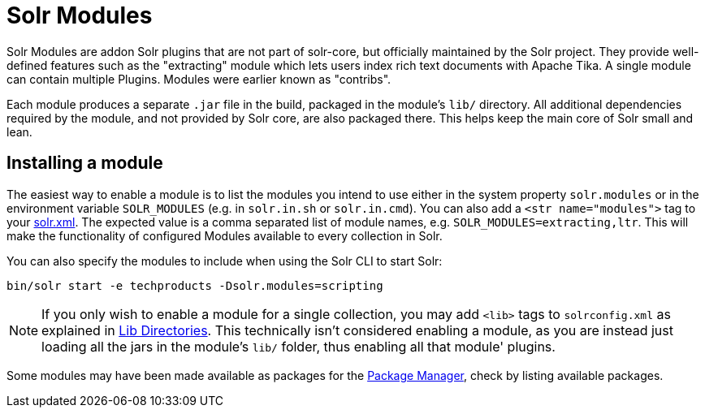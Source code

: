 = Solr Modules

// Licensed to the Apache Software Foundation (ASF) under one
// or more contributor license agreements.  See the NOTICE file
// distributed with this work for additional information
// regarding copyright ownership.  The ASF licenses this file
// to you under the Apache License, Version 2.0 (the
// "License"); you may not use this file except in compliance
// with the License.  You may obtain a copy of the License at
//
//   http://www.apache.org/licenses/LICENSE-2.0
//
// Unless required by applicable law or agreed to in writing,
// software distributed under the License is distributed on an
// "AS IS" BASIS, WITHOUT WARRANTIES OR CONDITIONS OF ANY
// KIND, either express or implied.  See the License for the
// specific language governing permissions and limitations
// under the License.

Solr Modules are addon Solr plugins that are not part of solr-core, but officially maintained
by the Solr project. They provide well-defined features such as the "extracting" module which lets
users index rich text documents with Apache Tika. A single module can contain multiple Plugins.
Modules were earlier known as "contribs".

Each module produces a separate `.jar` file in the build, packaged in the module's `lib/` directory.
All additional dependencies required by the module, and not provided by Solr core, are also packaged there.
This helps keep the main core of Solr small and lean.

== Installing a module

The easiest way to enable a module is to list the modules you intend to use either in the
system property `solr.modules` or in the environment variable `SOLR_MODULES` (e.g. in `solr.in.sh`
or `solr.in.cmd`). You can also add a `<str name="modules">` tag to your
xref:configuration-guide:configuring-solr-xml.adoc[solr.xml]. The expected value is a comma separated list
of module names, e.g. `SOLR_MODULES=extracting,ltr`. This will make the functionality of configured Modules
available to every collection in Solr.

You can also specify the modules to include when using the Solr CLI to start Solr:

[source,bash]
----
bin/solr start -e techproducts -Dsolr.modules=scripting
----

NOTE: If you only wish to enable a module for a single collection, you may add `<lib>` tags to `solrconfig.xml`
as explained in xref:configuration-guide:libs.adoc[Lib Directories].   This technically isn't considered enabling
a module, as you are instead just loading all the jars in the module's `lib/` folder, thus enabling all that module' plugins.

Some modules may have been made available as packages for the xref:configuration-guide:package-manager.adoc[Package Manager],
check by listing available packages.
